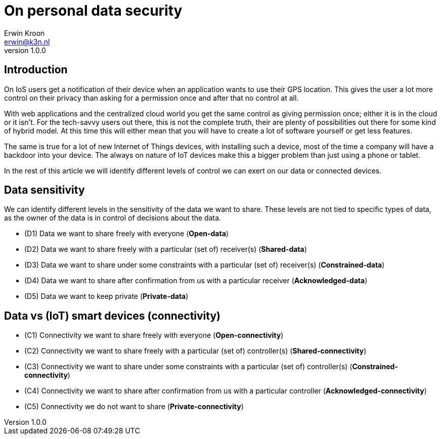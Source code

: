 = On personal data security
Erwin Kroon <erwin@k3n.nl>;
v1.0.0

== Introduction
On IoS users get a notification of their device when an application wants to use their GPS location.
This gives the user a lot more control on their privacy than asking for a permission once and after that no control at all.

With web applications and the centralized cloud world you get the same control as giving permission once; either it is in the cloud or it isn't.
For the tech-savvy users out there, this is not the complete truth, their are plenty of possibilities out there for some kind of hybrid model.
At this time this will either mean that you will have to create a lot of software yourself or get less features.

The same is true for a lot of new Internet of Things devices, with installing such a device, most of the time a company will have a backdoor into your device.
The always on nature of IoT devices make this a bigger problem than just using a phone or tablet.

In the rest of this article we will identify different levels of control we can exert on our data or connected devices.

== Data sensitivity
// A1 syle or something
We can identify different levels in the sensitivity of the data we want to share.
These levels are not tied to specific types of data, as the owner of the data is in control of decisions about the data.

// Add note that data can also be shared under
- (D1) Data we want to share freely with everyone (*Open-data*)
- (D2) Data we want to share freely with a particular (set of) receiver(s) (*Shared-data*)
- (D3) Data we want to share under some constraints with a particular (set of) receiver(s) (*Constrained-data*)
- (D4) Data we want to share after confirmation from us with a particular receiver (*Acknowledged-data*)
- (D5) Data we want to keep private (*Private-data*)

// Need different word for connectivity
== Data vs (IoT) smart devices (connectivity)
- (C1) Connectivity we want to share freely with everyone (*Open-connectivity*)
- (C2) Connectivity we want to share freely with a particular (set of) controller(s) (*Shared-connectivity*)
- (C3) Connectivity we want to share under some constraints with a particular (set of) controller(s) (*Constrained-connectivity*)
- (C4) Connectivity we want to share after confirmation from us with a particular controller (*Acknowledged-connectivity*)
- (C5) Connectivity we do not want to share (*Private-connectivity*)
